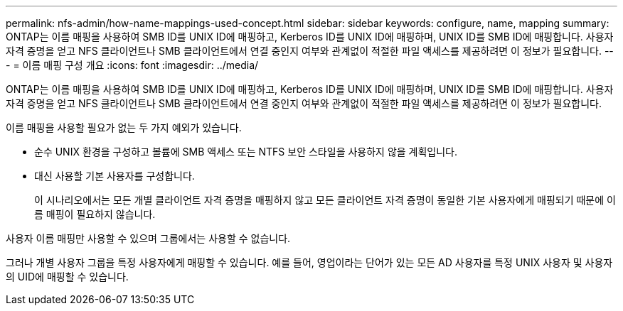 ---
permalink: nfs-admin/how-name-mappings-used-concept.html 
sidebar: sidebar 
keywords: configure, name, mapping 
summary: ONTAP는 이름 매핑을 사용하여 SMB ID를 UNIX ID에 매핑하고, Kerberos ID를 UNIX ID에 매핑하며, UNIX ID를 SMB ID에 매핑합니다. 사용자 자격 증명을 얻고 NFS 클라이언트나 SMB 클라이언트에서 연결 중인지 여부와 관계없이 적절한 파일 액세스를 제공하려면 이 정보가 필요합니다. 
---
= 이름 매핑 구성 개요
:icons: font
:imagesdir: ../media/


[role="lead"]
ONTAP는 이름 매핑을 사용하여 SMB ID를 UNIX ID에 매핑하고, Kerberos ID를 UNIX ID에 매핑하며, UNIX ID를 SMB ID에 매핑합니다. 사용자 자격 증명을 얻고 NFS 클라이언트나 SMB 클라이언트에서 연결 중인지 여부와 관계없이 적절한 파일 액세스를 제공하려면 이 정보가 필요합니다.

이름 매핑을 사용할 필요가 없는 두 가지 예외가 있습니다.

* 순수 UNIX 환경을 구성하고 볼륨에 SMB 액세스 또는 NTFS 보안 스타일을 사용하지 않을 계획입니다.
* 대신 사용할 기본 사용자를 구성합니다.
+
이 시나리오에서는 모든 개별 클라이언트 자격 증명을 매핑하지 않고 모든 클라이언트 자격 증명이 동일한 기본 사용자에게 매핑되기 때문에 이름 매핑이 필요하지 않습니다.



사용자 이름 매핑만 사용할 수 있으며 그룹에서는 사용할 수 없습니다.

그러나 개별 사용자 그룹을 특정 사용자에게 매핑할 수 있습니다. 예를 들어, 영업이라는 단어가 있는 모든 AD 사용자를 특정 UNIX 사용자 및 사용자의 UID에 매핑할 수 있습니다.

